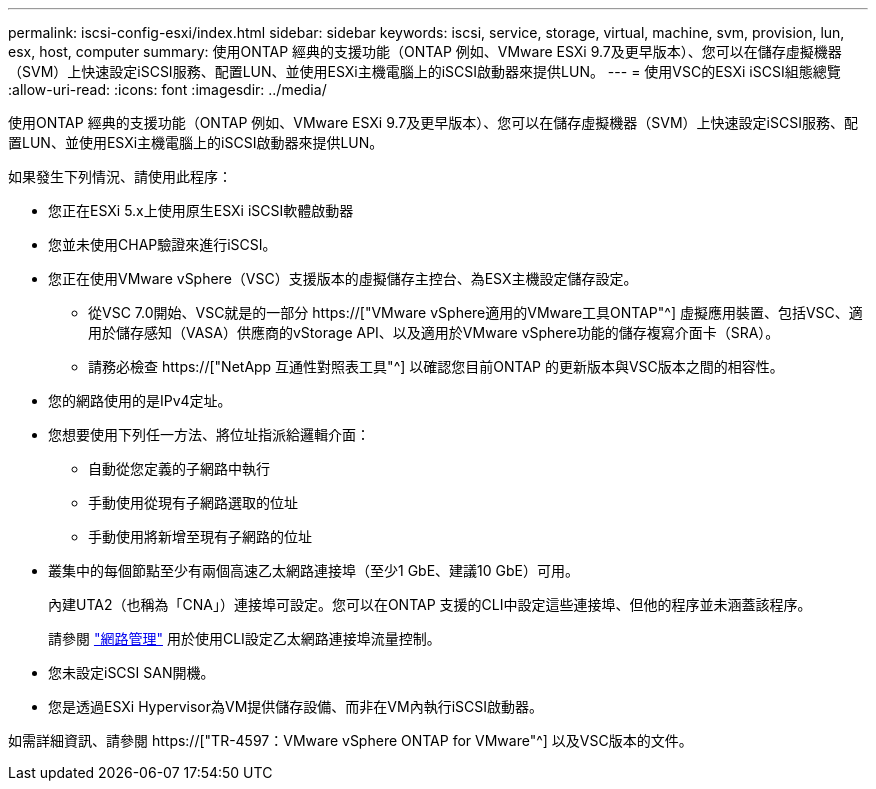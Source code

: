 ---
permalink: iscsi-config-esxi/index.html 
sidebar: sidebar 
keywords: iscsi, service, storage, virtual, machine, svm, provision, lun, esx, host, computer 
summary: 使用ONTAP 經典的支援功能（ONTAP 例如、VMware ESXi 9.7及更早版本）、您可以在儲存虛擬機器（SVM）上快速設定iSCSI服務、配置LUN、並使用ESXi主機電腦上的iSCSI啟動器來提供LUN。 
---
= 使用VSC的ESXi iSCSI組態總覽
:allow-uri-read: 
:icons: font
:imagesdir: ../media/


[role="lead"]
使用ONTAP 經典的支援功能（ONTAP 例如、VMware ESXi 9.7及更早版本）、您可以在儲存虛擬機器（SVM）上快速設定iSCSI服務、配置LUN、並使用ESXi主機電腦上的iSCSI啟動器來提供LUN。

如果發生下列情況、請使用此程序：

* 您正在ESXi 5.x上使用原生ESXi iSCSI軟體啟動器
* 您並未使用CHAP驗證來進行iSCSI。
* 您正在使用VMware vSphere（VSC）支援版本的虛擬儲存主控台、為ESX主機設定儲存設定。
+
** 從VSC 7.0開始、VSC就是的一部分 https://["VMware vSphere適用的VMware工具ONTAP"^] 虛擬應用裝置、包括VSC、適用於儲存感知（VASA）供應商的vStorage API、以及適用於VMware vSphere功能的儲存複寫介面卡（SRA）。
** 請務必檢查 https://["NetApp 互通性對照表工具"^] 以確認您目前ONTAP 的更新版本與VSC版本之間的相容性。


* 您的網路使用的是IPv4定址。
* 您想要使用下列任一方法、將位址指派給邏輯介面：
+
** 自動從您定義的子網路中執行
** 手動使用從現有子網路選取的位址
** 手動使用將新增至現有子網路的位址


* 叢集中的每個節點至少有兩個高速乙太網路連接埠（至少1 GbE、建議10 GbE）可用。
+
內建UTA2（也稱為「CNA」）連接埠可設定。您可以在ONTAP 支援的CLI中設定這些連接埠、但他的程序並未涵蓋該程序。

+
請參閱 link:https://docs.netapp.com/us-en/ontap/networking/index.html["網路管理"^] 用於使用CLI設定乙太網路連接埠流量控制。

* 您未設定iSCSI SAN開機。
* 您是透過ESXi Hypervisor為VM提供儲存設備、而非在VM內執行iSCSI啟動器。


如需詳細資訊、請參閱 https://["TR-4597：VMware vSphere ONTAP for VMware"^] 以及VSC版本的文件。
